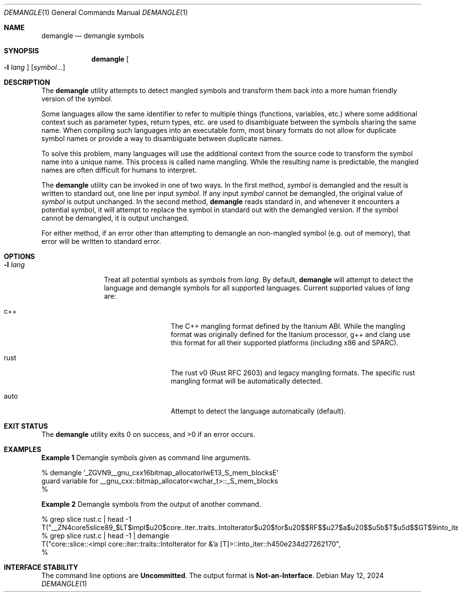 .\" The contents of this file are subject to the terms of the
.\" Common Development and Distribution License (the "License").
.\" You may not use this file except in compliance with the License.
.\"
.\" You can obtain a copy of the license at usr/src/OPENSOLARIS.LICENSE
.\" or http://www.opensolaris.org/os/licensing.
.\" See the License for the specific language governing permissions
.\" and limitations under the License.
.\"
.\" When distributing Covered Code, include this CDDL HEADER in each
.\" file and include the License file at usr/src/OPENSOLARIS.LICENSE.
.\" If applicable, add the following below this CDDL HEADER, with the
.\" fields enclosed by brackets "[]" replaced with your own identifying
.\" information: Portions Copyright [yyyy] [name of copyright owner]
.\"
.\" Copyright 2020 Joyent, Inc.
.\"
.Dd May 12, 2024
.Dt DEMANGLE 1
.Os
.Sh NAME
.Nm demangle
.Nd demangle symbols
.Sh SYNOPSIS
.Nm
.Oo
.Fl l
.Ar lang
.Oc
.Op Ar symbol Ns ...
.Sh DESCRIPTION
The
.Nm
utility attempts to detect mangled symbols and transform them back into a
more human friendly version of the symbol.
.Pp
Some languages allow the same identifier to refer to multiple things
(functions, variables, etc\&.) where some additional context such as
parameter types, return types, etc\&. are used to disambiguate between the
symbols sharing the same name.
When compiling such languages into an executable form, most binary formats
do not allow for duplicate symbol names or provide a way to disambiguate
between duplicate names.
.Pp
To solve this problem, many languages will use the additional context from
the source code to transform the symbol name into a unique name.
This process is called name mangling.
While the resulting name is predictable, the mangled names are often difficult
for humans to interpret.
.Pp
The
.Nm
utility can be invoked in one of two ways.
In the first method,
.Ar symbol
is demangled and the result is written to standard out, one line per input
.Ar symbol .
If any input
.Ar symbol
cannot be demangled, the original value of
.Ar symbol
is output unchanged.
In the second method,
.Nm
reads standard in, and whenever it encounters a potential symbol, it will
attempt to replace the symbol in standard out with the demangled version.
If the symbol cannot be demangled, it is output unchanged.
.Pp
For either method, if an error other than attempting to demangle an non-mangled
symbol (e.g. out of memory), that error will be written to standard error.
.Sh OPTIONS
.Bl -tag -width Fl
.It Fl l Ar lang
Treat all potential symbols as symbols from
.Ar lang .
By default,
.Nm
will attempt to detect the language and demangle symbols for all supported
languages.
Current supported values of
.Ar lang
are:
.Bl -tag -width rust -offset indent
.It c++
The C++ mangling format defined by the Itanium ABI.
While the mangling format was originally defined for the Itanium processor, g++
and clang use this format for all their supported platforms (including x86 and
SPARC).
.It rust
The rust v0
.Pq Rust RFC 2603
and legacy mangling formats.
The specific rust mangling format will be automatically detected.
.It auto
Attempt to detect the language automatically (default).
.El
.El
.Sh EXIT STATUS
.Ex -std
.Sh EXAMPLES
.Sy Example 1
Demangle symbols given as command line arguments.
.Bd -literal
% demangle '_ZGVN9__gnu_cxx16bitmap_allocatorIwE13_S_mem_blocksE'
guard variable for __gnu_cxx::bitmap_allocator<wchar_t>::_S_mem_blocks
%
.Ed
.Pp
.Sy Example 2
Demangle symbols from the output of another command.
.Bd -literal
% grep slice rust.c | head -1
    T("__ZN4core5slice89_$LT$impl$u20$core..iter..traits..IntoIterator$u20$for$u20$$RF$$u27$a$u20$$u5b$T$u5d$$GT$9into_iter17h450e234d27262170E",
% grep slice rust.c | head -1 | demangle
    T("core::slice::<impl core::iter::traits::IntoIterator for &'a [T]>::into_iter::h450e234d27262170",
%
.Ed
.Sh INTERFACE STABILITY
The command line options are
.Sy Uncommitted .
The output format is
.Sy Not-an-Interface .
